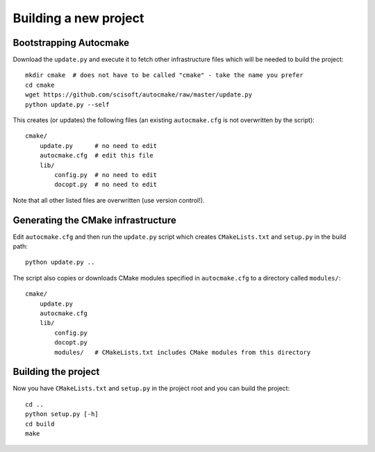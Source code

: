 

Building a new project
======================


Bootstrapping Autocmake
-----------------------

Download the ``update.py`` and execute it to fetch other infrastructure files
which will be needed to build the project::

  mkdir cmake  # does not have to be called "cmake" - take the name you prefer
  cd cmake
  wget https://github.com/scisoft/autocmake/raw/master/update.py
  python update.py --self

This creates (or updates) the following files (an existing ``autocmake.cfg`` is
not overwritten by the script)::

  cmake/
      update.py      # no need to edit
      autocmake.cfg  # edit this file
      lib/
          config.py  # no need to edit
          docopt.py  # no need to edit

Note that all other listed files are overwritten (use version control!).


Generating the CMake infrastructure
-----------------------------------

Edit ``autocmake.cfg`` and then run the ``update.py`` script which
creates ``CMakeLists.txt`` and ``setup.py`` in the build path::

  python update.py ..

The script also copies or downloads CMake modules specified in ``autocmake.cfg`` to a directory
called ``modules/``::

  cmake/
      update.py
      autocmake.cfg
      lib/
          config.py
          docopt.py
          modules/   # CMakeLists.txt includes CMake modules from this directory


Building the project
--------------------

Now you have ``CMakeLists.txt`` and ``setup.py`` in the project root and you can build
the project::

  cd ..
  python setup.py [-h]
  cd build
  make
